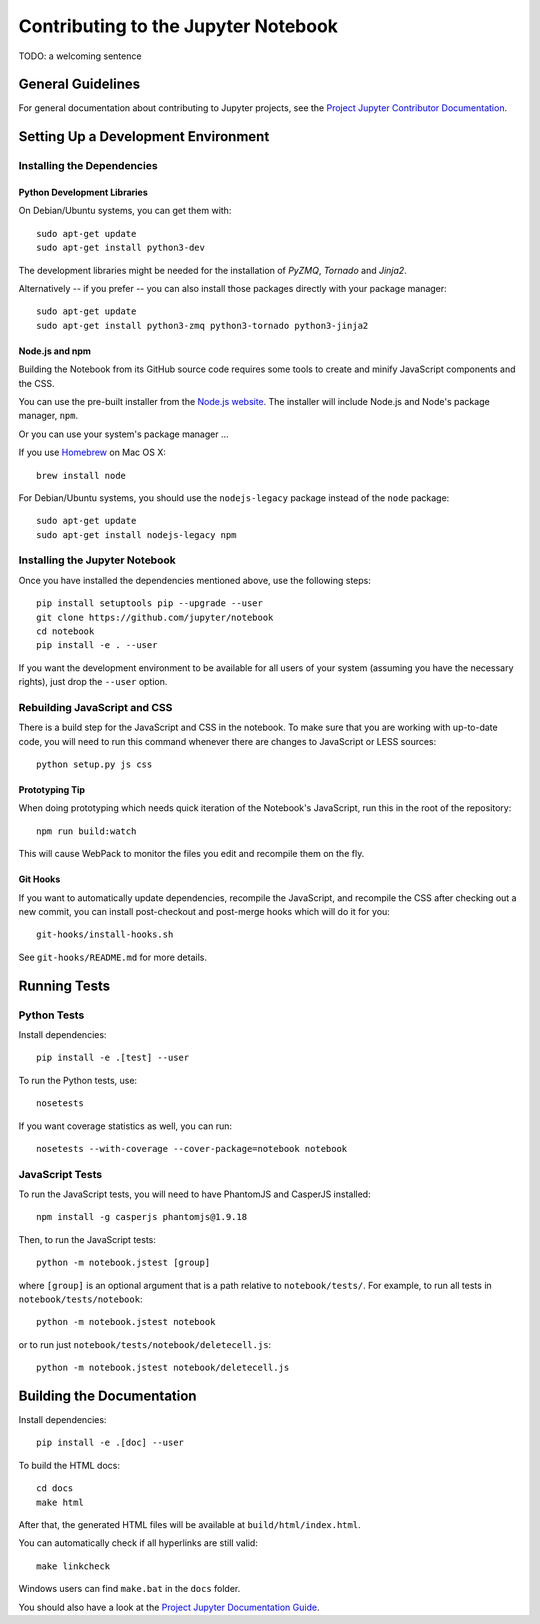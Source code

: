 Contributing to the Jupyter Notebook
====================================

TODO: a welcoming sentence

General Guidelines
------------------

For general documentation about contributing to Jupyter projects, see the
`Project Jupyter Contributor Documentation`__.

__ http://jupyter.readthedocs.org/#contributor-documentation


Setting Up a Development Environment
------------------------------------

Installing the Dependencies
^^^^^^^^^^^^^^^^^^^^^^^^^^^

Python Development Libraries
""""""""""""""""""""""""""""

On Debian/Ubuntu systems, you can get them with::

    sudo apt-get update
    sudo apt-get install python3-dev

The development libraries might be needed for the installation of *PyZMQ*,
*Tornado* and *Jinja2*.

Alternatively -- if you prefer -- you can also install those packages directly
with your package manager::

    sudo apt-get update
    sudo apt-get install python3-zmq python3-tornado python3-jinja2

Node.js and npm
"""""""""""""""

Building the Notebook from its GitHub source code requires some tools to
create and minify JavaScript components and the CSS.

You can use the pre-built installer from the `Node.js website`__.
The installer will include Node.js and Node's package manager, ``npm``.

__ https://nodejs.org

Or you can use your system's package manager ...

If you use Homebrew_ on Mac OS X::

    brew install node

.. _Homebrew: http://brew.sh/

For Debian/Ubuntu systems, you should use the ``nodejs-legacy`` package instead
of the ``node`` package::

    sudo apt-get update
    sudo apt-get install nodejs-legacy npm


Installing the Jupyter Notebook
^^^^^^^^^^^^^^^^^^^^^^^^^^^^^^^

Once you have installed the dependencies mentioned above, use the following
steps::

    pip install setuptools pip --upgrade --user
    git clone https://github.com/jupyter/notebook
    cd notebook
    pip install -e . --user

If you want the development environment to be available for all users of your
system (assuming you have the necessary rights), just drop the ``--user``
option.


Rebuilding JavaScript and CSS
^^^^^^^^^^^^^^^^^^^^^^^^^^^^^

There is a build step for the JavaScript and CSS in the notebook.
To make sure that you are working with up-to-date code, you will need to run
this command whenever there are changes to JavaScript or LESS sources::

    python setup.py js css

Prototyping Tip
"""""""""""""""

When doing prototyping which needs quick iteration of the Notebook's
JavaScript, run this in the root of the repository::

    npm run build:watch

This will cause WebPack to monitor the files you edit and recompile them on the
fly.

Git Hooks
"""""""""

If you want to automatically update dependencies, recompile the JavaScript, and
recompile the CSS after checking out a new commit, you can install
post-checkout and post-merge hooks which will do it for you::

    git-hooks/install-hooks.sh

See ``git-hooks/README.md`` for more details.


Running Tests
-------------

Python Tests
^^^^^^^^^^^^

Install dependencies::

    pip install -e .[test] --user

To run the Python tests, use::

    nosetests

If you want coverage statistics as well, you can run::

    nosetests --with-coverage --cover-package=notebook notebook

JavaScript Tests
^^^^^^^^^^^^^^^^

To run the JavaScript tests, you will need to have PhantomJS and CasperJS
installed::

    npm install -g casperjs phantomjs@1.9.18

Then, to run the JavaScript tests::

    python -m notebook.jstest [group]

where ``[group]`` is an optional argument that is a path relative to
``notebook/tests/``.
For example, to run all tests in ``notebook/tests/notebook``::

    python -m notebook.jstest notebook

or to run just ``notebook/tests/notebook/deletecell.js``::

    python -m notebook.jstest notebook/deletecell.js

Building the Documentation
--------------------------

Install dependencies::

    pip install -e .[doc] --user

To build the HTML docs::

    cd docs
    make html

After that, the generated HTML files will be available at
``build/html/index.html``.

You can automatically check if all hyperlinks are still valid::

    make linkcheck

Windows users can find ``make.bat`` in the ``docs`` folder.

You should also have a look at the `Project Jupyter Documentation Guide`__.

__ https://jupyter.readthedocs.org/en/latest/contrib_guide_docs.html

